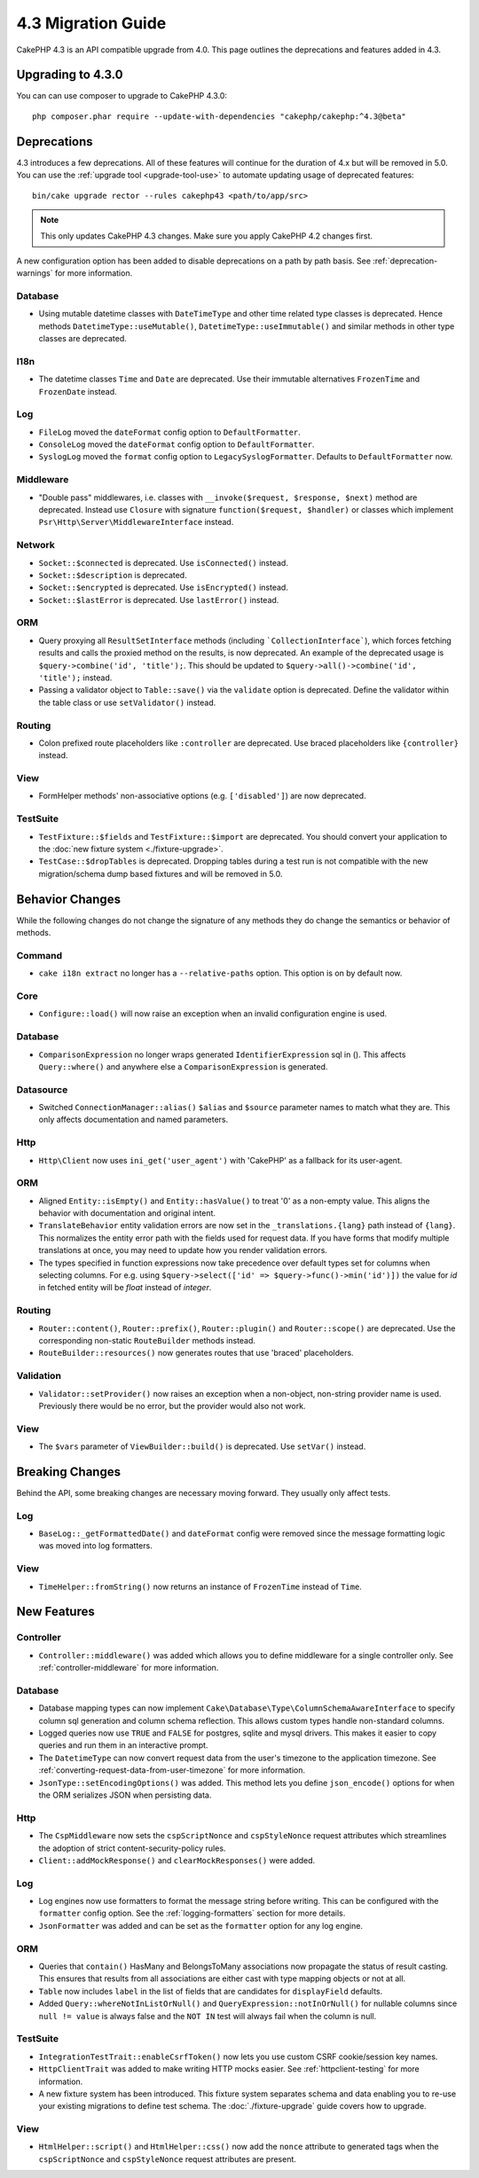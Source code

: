 4.3 Migration Guide
###################

CakePHP 4.3 is an API compatible upgrade from 4.0. This page outlines the
deprecations and features added in 4.3.

Upgrading to 4.3.0
==================

You can can use composer to upgrade to CakePHP 4.3.0::

    php composer.phar require --update-with-dependencies "cakephp/cakephp:^4.3@beta"

Deprecations
============

4.3 introduces a few deprecations. All of these features will continue for the
duration of 4.x but will be removed in 5.0. You can use the
:ref:`upgrade tool <upgrade-tool-use>` to automate updating usage of deprecated
features::

    bin/cake upgrade rector --rules cakephp43 <path/to/app/src>

.. note::
    This only updates CakePHP 4.3 changes. Make sure you apply CakePHP 4.2 changes first.

A new configuration option has been added to disable deprecations on a path by
path basis. See :ref:`deprecation-warnings` for more information.

Database
--------

- Using mutable datetime classes with ``DateTimeType`` and other time related type classes is deprecated.
  Hence methods ``DatetimeType::useMutable()``, ``DatetimeType::useImmutable()`` and similar methods
  in other type classes are deprecated.

I18n
----

- The datetime classes ``Time`` and ``Date`` are deprecated.
  Use their immutable alternatives ``FrozenTime`` and ``FrozenDate`` instead.

Log
---

- ``FileLog`` moved the ``dateFormat`` config option to ``DefaultFormatter``.
- ``ConsoleLog`` moved the ``dateFormat`` config option to ``DefaultFormatter``.
- ``SyslogLog`` moved the ``format`` config option to ``LegacySyslogFormatter``.
  Defaults to ``DefaultFormatter`` now.

Middleware
----------

- "Double pass" middlewares, i.e. classes with ``__invoke($request, $response, $next)``
  method are deprecated.  Instead use ``Closure`` with signature
  ``function($request, $handler)`` or classes which implement
  ``Psr\Http\Server\MiddlewareInterface`` instead.

Network
-------

- ``Socket::$connected`` is deprecated. Use ``isConnected()`` instead.
- ``Socket::$description`` is deprecated.
- ``Socket::$encrypted`` is deprecated. Use ``isEncrypted()`` instead.
- ``Socket::$lastError`` is deprecated. Use ``lastError()`` instead.

ORM
---

- Query proxying all ``ResultSetInterface`` methods (including ```CollectionInterface```), which forces
  fetching results and calls the proxied method on the results, is now deprecated. An example of the
  deprecated usage is ``$query->combine('id', 'title');``. This should be
  updated to ``$query->all()->combine('id', 'title');`` instead.
- Passing a validator object to ``Table::save()`` via the ``validate`` option is
  deprecated. Define the validator within the table class or use ``setValidator()`` instead.

Routing
-------

- Colon prefixed route placeholders like ``:controller`` are deprecated. Use
  braced placeholders like ``{controller}`` instead.

View
----

- FormHelper methods' non-associative options (e.g. ``['disabled']``) are now deprecated.

TestSuite
---------

- ``TestFixture::$fields`` and ``TestFixture::$import`` are deprecated. You
  should convert your application to the :doc:`new fixture system <./fixture-upgrade>`.
- ``TestCase::$dropTables`` is deprecated. Dropping tables during a test run is
  not compatible with the new migration/schema dump based fixtures and will be
  removed in 5.0.

Behavior Changes
================

While the following changes do not change the signature of any methods they do
change the semantics or behavior of methods.

Command
-------

- ``cake i18n extract`` no longer has a ``--relative-paths`` option. This option
  is on by default now.

Core
----

- ``Configure::load()`` will now raise an exception when an invalid
  configuration engine is used.

Database
--------

- ``ComparisonExpression`` no longer wraps generated ``IdentifierExpression`` sql in (). This affects
  ``Query::where()`` and anywhere else a ``ComparisonExpression`` is generated.

Datasource
----------

- Switched ``ConnectionManager::alias()`` ``$alias`` and ``$source`` parameter names to match what they are.
  This only affects documentation and named parameters.

Http
----

- ``Http\Client`` now uses ``ini_get('user_agent')`` with 'CakePHP' as
  a fallback for its user-agent.

ORM
---

- Aligned ``Entity::isEmpty()`` and ``Entity::hasValue()`` to treat '0' as a non-empty value.
  This aligns the behavior with documentation and original intent.
- ``TranslateBehavior`` entity validation errors are now set in the
  ``_translations.{lang}`` path instead of ``{lang}``. This normalizes the
  entity error path with the fields used for request data. If you have forms
  that modify multiple translations at once, you may need to update how you
  render validation errors.
- The types specified in function expressions now take precedence over default types set for
  columns when selecting columns. For e.g. using ``$query->select(['id' => $query->func()->min('id')])``
  the value for `id` in fetched entity will be `float` instead of `integer`.

Routing
-------

- ``Router::content()``, ``Router::prefix()``, ``Router::plugin()`` and ``Router::scope()``
  are deprecated. Use the corresponding non-static ``RouteBuilder`` methods instead.
- ``RouteBuilder::resources()`` now generates routes that use 'braced'
  placeholders.

Validation
----------

- ``Validator::setProvider()`` now raises an exception when a non-object,
  non-string provider name is used. Previously there would be no error, but the
  provider would also not work.

View
----

- The ``$vars`` parameter of  ``ViewBuilder::build()`` is deprecated. Use
  ``setVar()`` instead.

Breaking Changes
================

Behind the API, some breaking changes are necessary moving forward.
They usually only affect tests.

Log
---

- ``BaseLog::_getFormattedDate()`` and ``dateFormat`` config were removed
  since the message formatting logic was moved into log formatters.

View
----
- ``TimeHelper::fromString()`` now returns an instance of ``FrozenTime`` instead of ``Time``.

New Features
============

Controller
----------

- ``Controller::middleware()`` was added which allows you to define middleware
  for a single controller only. See :ref:`controller-middleware` for more information.

Database
--------

- Database mapping types can now implement
  ``Cake\Database\Type\ColumnSchemaAwareInterface`` to specify
  column sql generation and column schema reflection. This allows
  custom types handle non-standard columns.
- Logged queries now use ``TRUE`` and ``FALSE`` for postgres, sqlite and mysql
  drivers. This makes it easier to copy queries and run them in an interactive
  prompt.
- The ``DatetimeType`` can now convert request data from the user's timezone
  to the application timezone. See
  :ref:`converting-request-data-from-user-timezone` for more information.
- ``JsonType::setEncodingOptions()`` was added. This method lets you define
  ``json_encode()`` options for when the ORM serializes JSON when persisting
  data.

Http
----

- The ``CspMiddleware`` now sets the ``cspScriptNonce`` and ``cspStyleNonce``
  request attributes which streamlines the adoption of strict
  content-security-policy rules.
- ``Client::addMockResponse()`` and ``clearMockResponses()`` were added.

Log
---

- Log engines now use formatters to format the message string before writing.
  This can be configured with the ``formatter`` config option. See the
  :ref:`logging-formatters` section for more details.
- ``JsonFormatter`` was added and can be set as the ``formatter`` option for
  any log engine.

ORM
---

- Queries that ``contain()`` HasMany and BelongsToMany associations now
  propagate the status of result casting. This ensures that results from all
  associations are either cast with type mapping objects or not at all.
- ``Table`` now includes ``label`` in the list of fields that are candidates for
  ``displayField`` defaults.
- Added ``Query::whereNotInListOrNull()`` and ``QueryExpression::notInOrNull()`` for nullable
  columns since ``null != value`` is always false and the ``NOT IN`` test will always fail when
  the column is null.

TestSuite
---------

- ``IntegrationTestTrait::enableCsrfToken()`` now lets you use custom CSRF
  cookie/session key names.
- ``HttpClientTrait`` was added to make writing HTTP mocks easier.
  See :ref:`httpclient-testing` for more information.
- A new fixture system has been introduced. This fixture system separates schema
  and data enabling you to re-use your existing migrations to define test
  schema. The :doc:`./fixture-upgrade` guide covers how to upgrade.

View
----

- ``HtmlHelper::script()`` and ``HtmlHelper::css()`` now add the ``nonce``
  attribute to generated tags when the ``cspScriptNonce`` and ``cspStyleNonce``
  request attributes are present.
